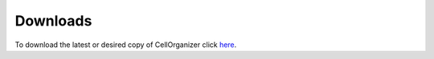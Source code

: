 Downloads
*********

To download the latest or desired copy of CellOrganizer click `here <http://www.cellorganizer.org>`_. 